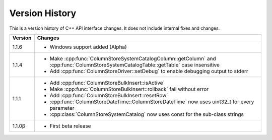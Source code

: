 Version History
===============

This is a version history of C++ API interface changes. It does not include internal fixes and changes.

+---------+---------------------------------------------------------------------------------------------------------------------------------------+
| Version | Changes                                                                                                                               |
+=========+=======================================================================================================================================+
| 1.1.6   | - Windows support added (Alpha)                                                                                                       |
+---------+---------------------------------------------------------------------------------------------------------------------------------------+
| 1.1.4   | - Make :cpp:func:`ColumnStoreSystemCatalogColumn::getColumn` and :cpp:func:`ColumnStoreSystemCatalogTable::getTable` case insensitive |
|         | - Add :cpp:func:`ColumnStoreDriver::setDebug` to enable debugging output to stderr                                                    |
+---------+---------------------------------------------------------------------------------------------------------------------------------------+
| 1.1.1   | - Add :cpp:func:`ColumnStoreBulkInsert::isActive`                                                                                     |
|         | - Make :cpp:func:`ColumnStoreBulkInsert::rollback` fail without error                                                                 |
|         | - Add :cpp:func:`ColumnStoreBulkInsert::resetRow`                                                                                     |
|         | - :cpp:func:`ColumnStoreDateTime::ColumnStoreDateTime` now uses uint32_t for every parameter                                          |
|         | - :cpp:class:`ColumnStoreSystemCatalog` now uses const for the sub-class strings                                                      |
+---------+---------------------------------------------------------------------------------------------------------------------------------------+
| 1.1.0β  | - First beta release                                                                                                                  |
+---------+---------------------------------------------------------------------------------------------------------------------------------------+
